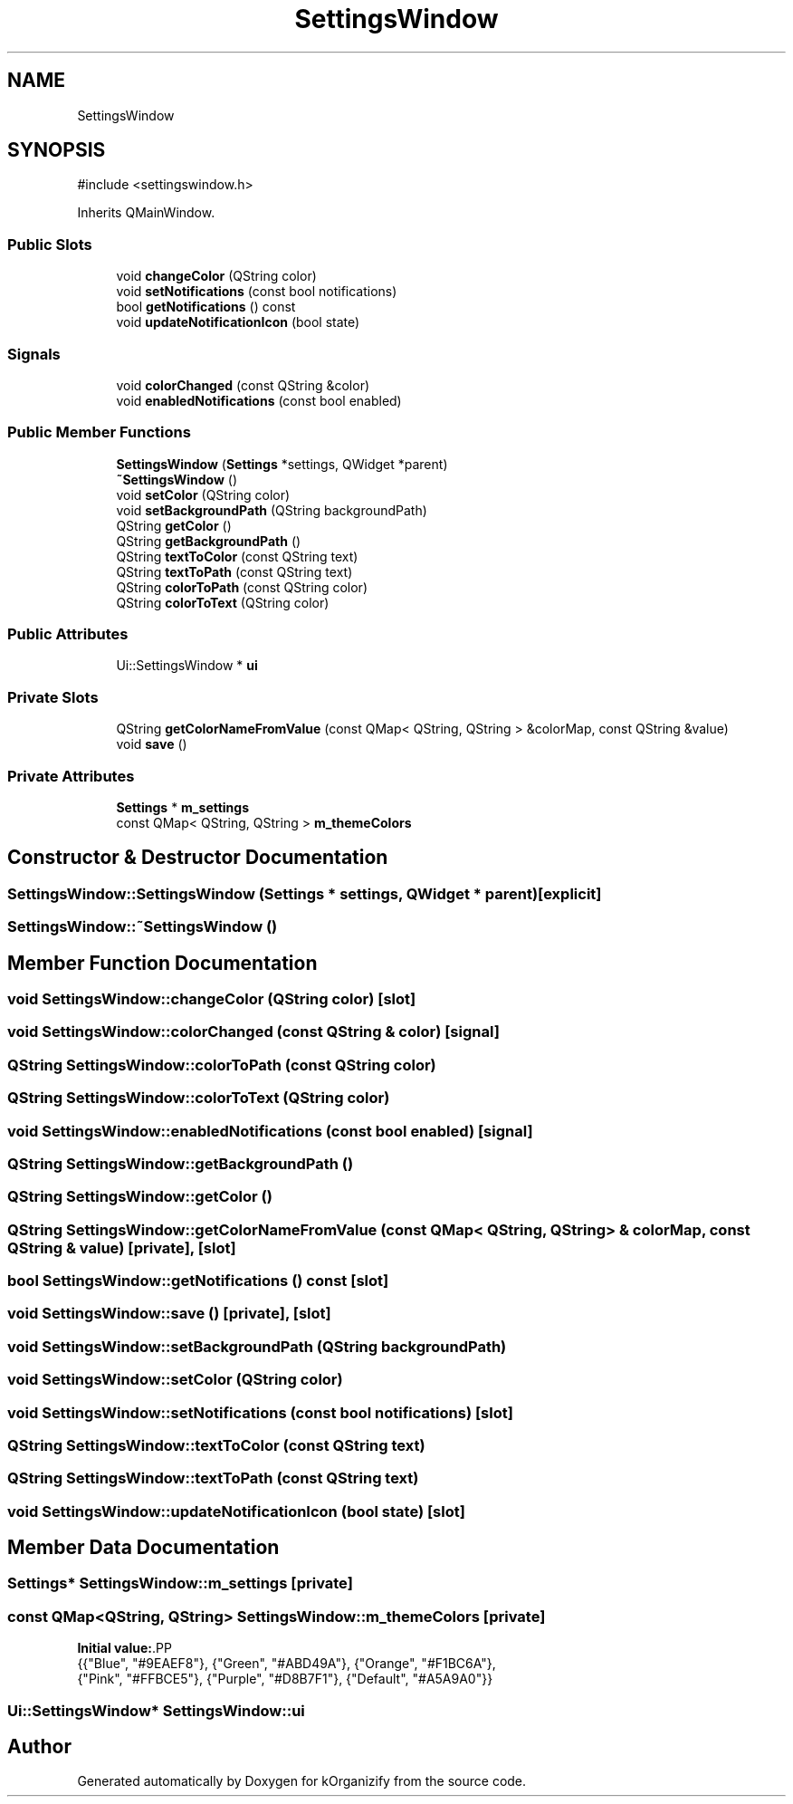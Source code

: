 .TH "SettingsWindow" 3 "kOrganizify" \" -*- nroff -*-
.ad l
.nh
.SH NAME
SettingsWindow
.SH SYNOPSIS
.br
.PP
.PP
\fR#include <settingswindow\&.h>\fP
.PP
Inherits QMainWindow\&.
.SS "Public Slots"

.in +1c
.ti -1c
.RI "void \fBchangeColor\fP (QString color)"
.br
.ti -1c
.RI "void \fBsetNotifications\fP (const bool notifications)"
.br
.ti -1c
.RI "bool \fBgetNotifications\fP () const"
.br
.ti -1c
.RI "void \fBupdateNotificationIcon\fP (bool state)"
.br
.in -1c
.SS "Signals"

.in +1c
.ti -1c
.RI "void \fBcolorChanged\fP (const QString &color)"
.br
.ti -1c
.RI "void \fBenabledNotifications\fP (const bool enabled)"
.br
.in -1c
.SS "Public Member Functions"

.in +1c
.ti -1c
.RI "\fBSettingsWindow\fP (\fBSettings\fP *settings, QWidget *parent)"
.br
.ti -1c
.RI "\fB~SettingsWindow\fP ()"
.br
.ti -1c
.RI "void \fBsetColor\fP (QString color)"
.br
.ti -1c
.RI "void \fBsetBackgroundPath\fP (QString backgroundPath)"
.br
.ti -1c
.RI "QString \fBgetColor\fP ()"
.br
.ti -1c
.RI "QString \fBgetBackgroundPath\fP ()"
.br
.ti -1c
.RI "QString \fBtextToColor\fP (const QString text)"
.br
.ti -1c
.RI "QString \fBtextToPath\fP (const QString text)"
.br
.ti -1c
.RI "QString \fBcolorToPath\fP (const QString color)"
.br
.ti -1c
.RI "QString \fBcolorToText\fP (QString color)"
.br
.in -1c
.SS "Public Attributes"

.in +1c
.ti -1c
.RI "Ui::SettingsWindow * \fBui\fP"
.br
.in -1c
.SS "Private Slots"

.in +1c
.ti -1c
.RI "QString \fBgetColorNameFromValue\fP (const QMap< QString, QString > &colorMap, const QString &value)"
.br
.ti -1c
.RI "void \fBsave\fP ()"
.br
.in -1c
.SS "Private Attributes"

.in +1c
.ti -1c
.RI "\fBSettings\fP * \fBm_settings\fP"
.br
.ti -1c
.RI "const QMap< QString, QString > \fBm_themeColors\fP"
.br
.in -1c
.SH "Constructor & Destructor Documentation"
.PP 
.SS "SettingsWindow::SettingsWindow (\fBSettings\fP * settings, QWidget * parent)\fR [explicit]\fP"

.SS "SettingsWindow::~SettingsWindow ()"

.SH "Member Function Documentation"
.PP 
.SS "void SettingsWindow::changeColor (QString color)\fR [slot]\fP"

.SS "void SettingsWindow::colorChanged (const QString & color)\fR [signal]\fP"

.SS "QString SettingsWindow::colorToPath (const QString color)"

.SS "QString SettingsWindow::colorToText (QString color)"

.SS "void SettingsWindow::enabledNotifications (const bool enabled)\fR [signal]\fP"

.SS "QString SettingsWindow::getBackgroundPath ()"

.SS "QString SettingsWindow::getColor ()"

.SS "QString SettingsWindow::getColorNameFromValue (const QMap< QString, QString > & colorMap, const QString & value)\fR [private]\fP, \fR [slot]\fP"

.SS "bool SettingsWindow::getNotifications () const\fR [slot]\fP"

.SS "void SettingsWindow::save ()\fR [private]\fP, \fR [slot]\fP"

.SS "void SettingsWindow::setBackgroundPath (QString backgroundPath)"

.SS "void SettingsWindow::setColor (QString color)"

.SS "void SettingsWindow::setNotifications (const bool notifications)\fR [slot]\fP"

.SS "QString SettingsWindow::textToColor (const QString text)"

.SS "QString SettingsWindow::textToPath (const QString text)"

.SS "void SettingsWindow::updateNotificationIcon (bool state)\fR [slot]\fP"

.SH "Member Data Documentation"
.PP 
.SS "\fBSettings\fP* SettingsWindow::m_settings\fR [private]\fP"

.SS "const QMap<QString, QString> SettingsWindow::m_themeColors\fR [private]\fP"
\fBInitial value:\fP.PP
.nf
{{"Blue", "#9EAEF8"}, {"Green", "#ABD49A"},  {"Orange", "#F1BC6A"},
                                               {"Pink", "#FFBCE5"}, {"Purple", "#D8B7F1"}, {"Default", "#A5A9A0"}}
.fi

.SS "Ui::SettingsWindow* SettingsWindow::ui"


.SH "Author"
.PP 
Generated automatically by Doxygen for kOrganizify from the source code\&.

